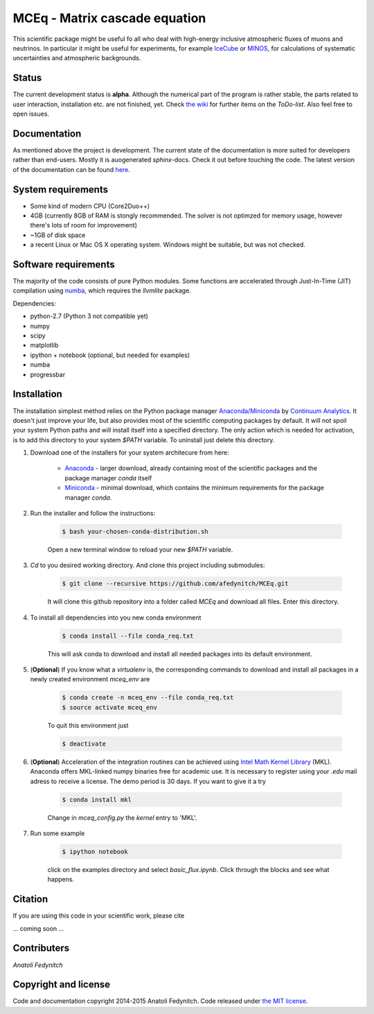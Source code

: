 MCEq - Matrix cascade equation 
==============================

This scientific package might be useful fo all who deal with high-energy inclusive atmospheric fluxes of muons and neutrinos. In particular it might be useful for experiments, for example  `IceCube <https://icecube.wisc.edu>`_ or `MINOS <http://www-numi.fnal.gov/PublicInfo/index.html>`_, for calculations of systematic uncertainties and atmospheric backgrounds.


Status
------

The current development status is **alpha**. Although the numerical part of the program is rather stable, the parts related to user interaction, installation etc. are not finished, yet. Check `the wiki <https://github.com/afedynitch/MCEq/wiki>`_ for further items on the *ToDo-list*. Also feel free to open issues.

Documentation
-------------

As mentioned above the project is development. The current state of the documentation is more suited for developers rather than end-users. Mostly it is auogenerated `sphinx`-docs. Check it out before touching the code.  The latest version of the documentation can be found `here <http://mceq.readthedocs.org/en/latest/>`_.

System requirements
-------------------

- Some kind of modern CPU (Core2Duo++)
- 4GB (currently 8GB of RAM is stongly recommended. The solver is not optimzed for memory usage, however there's lots of room for improvement)
- ~1GB of disk space
- a recent Linux or Mac OS X operating system. Windows might be suitable, but was not checked.

Software requirements
---------------------

The majority of the code consists of pure Python modules. Some functions are accelerated through Just-In-Time (JIT) compilation using `numba <http://numba.pydata.org>`_, which requires the `llvmlite` package.

Dependencies:

* python-2.7 (Python 3 not compatible yet)
* numpy
* scipy
* matplotlib
* ipython + notebook (optional, but needed for examples)
* numba
* progressbar


Installation
------------
The installation simplest method relies on the Python package manager `Anaconda/Miniconda <https://store.continuum.io/cshop/anaconda/>`_ by `Continuum Analytics <http://www.continuum.io>`_. It doesn't just improve your life, but also provides most of the scientific computing packages by default. It will not spoil your system Python paths and will install itself into a specified directory. The only action which is needed for activation, is to add this directory to your system `$PATH` variable. To uninstall just delete this directory.

#. Download one of the installers for your system architecure from here:

	* `Anaconda <http://continuum.io/downloads>`_ - larger download, already containing most of the scientific packages and the package manager `conda` itself
	* `Miniconda <http://conda.pydata.org/miniconda.html>`_ - minimal download, which contains the minimum requirements for the package manager `conda`.

#. Run the installer and follow the instructions:

	.. code-block:: bash

	   $ bash your-chosen-conda-distribution.sh

	Open a new terminal window to reload your new `$PATH` variable.


#. `Cd` to you desired working directory. And clone this project including submodules:

	.. code-block:: bash

	   $ git clone --recursive https://github.com/afedynitch/MCEq.git

	It will clone this github repository into a folder called `MCEq` and download all files.
	Enter this directory. 

#. To install all dependencies into you new conda environment

	.. code-block:: bash

	   $ conda install --file conda_req.txt

	This will ask conda to download and install all needed packages into its default environment. 

#. (**Optional**) If you know what a `virtualenv` is, the corresponding commands to download and install all packages in a newly created environment `mceq_env` are

	.. code-block:: bash

	   $ conda create -n mceq_env --file conda_req.txt
	   $ source activate mceq_env

	To quit this environment just

	.. code-block:: bash

	   $ deactivate

#. (**Optional**) Acceleration of the integration routines can be achieved using `Intel Math Kernel Library <https://software.intel.com/en-us/intel-mkl>`_ (MKL). Anaconda offers MKL-linked numpy binaries free for academic use. It is necessary to register using your *.edu* mail adress to receive a license. The demo period is 30 days. If you want to give it a try

	.. code-block:: bash

		   $ conda install mkl

	Change in `mceq_config.py` the `kernel` entry to 'MKL'.

#. Run some example

	.. code-block:: bash

	   $ ipython notebook

	click on the examples directory and select `basic_flux.ipynb`. Click through the blocks and see what happens.

Citation
--------
If you are using this code in your scientific work, please cite 

... coming soon ...

Contributers
------------

*Anatoli Fedynitch*

Copyright and license
---------------------
Code and documentation copyright 2014-2015 Anatoli Fedynitch. Code released under `the MIT license <https://github.com/afedynitch/MCEq/blob/master/LICENSE>`_.
